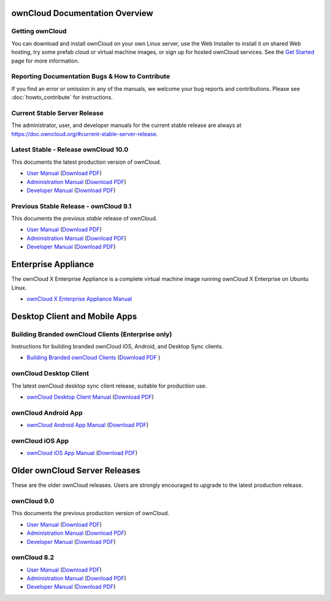 ===============================
ownCloud Documentation Overview
===============================

----------------
Getting ownCloud
----------------

You can download and install ownCloud on your own Linux server, use the Web
Installer to install it on shared Web hosting, try some prefab cloud or virtual
machine images, or sign up for hosted ownCloud services. See the `Get Started
<https://owncloud.org/install/>`_ page for more information.

------------------------------------------------
Reporting Documentation Bugs & How to Contribute
------------------------------------------------

If you find an error or omission in any of the manuals, we welcome your bug
reports and contributions. Please see :doc:`howto_contribute` for instructions.

-----------------------------
Current Stable Server Release
-----------------------------

The administrator, user, and developer manuals for the current stable release are always at https://doc.owncloud.org/#current-stable-server-release.

-------------------------------------
Latest Stable - Release ownCloud 10.0
-------------------------------------

This documents the latest production version of ownCloud.

* `User Manual <https://doc.owncloud.org/server/latest/user_manual/>`_ (`Download 
  PDF <https://doc.owncloud.org/server/latest/ownCloud_User_Manual.pdf>`_)
* `Administration Manual <https://doc.owncloud.org/server/latest/admin_manual/>`_ 
  (`Download PDF   
  <https://doc.owncloud.org/server/latest/ownCloud_Server_Administration_Manual.pdf>`_)
* `Developer Manual <https://doc.owncloud.org/server/latest/developer_manual/>`_ 
  (`Download PDF 
  <https://doc.owncloud.org/server/latest/ownCloudDeveloperManual.pdf>`_)

--------------------------------------
Previous Stable Release - ownCloud 9.1
--------------------------------------

This documents the *previous stable* release of ownCloud.

* `User Manual <https://doc.owncloud.org/server/9.1/user_manual/>`_ (`Download
  PDF <https://doc.owncloud.org/server/9.1/ownCloud_User_Manual.pdf>`_)
* `Administration Manual <https://doc.owncloud.org/server/9.1/admin_manual/>`_
  (`Download PDF
  <https://doc.owncloud.org/server/9.1/ownCloud_Server_Administration_Manual.pdf>`_)
* `Developer Manual <https://doc.owncloud.org/server/9.1/developer_manual/>`_
  (`Download PDF
  <https://doc.owncloud.org/server/9.1/ownCloudDeveloperManual.pdf>`_)

====================
Enterprise Appliance
====================

The ownCloud X Enterprise Appliance is a complete virtual machine image running ownCloud X Enterprise on Ubuntu Linux.

* `ownCloud X Enterprise Appliance Manual <https://doc.owncloud.org/server/10.0/admin_manual/enterprise/appliance/index.html>`_

==============================
Desktop Client and Mobile Apps
==============================

---------------------------------------------------
Building Branded ownCloud Clients (Enterprise only)
---------------------------------------------------

Instructions for building branded ownCloud iOS, Android, and Desktop Sync
clients.

* `Building Branded ownCloud Clients
  <https://doc.owncloud.com/branded_clients/>`_ (`Download PDF
  <https://doc.owncloud.com/branded_clients/Building_Branded_ownCloud_Clients.pdf>`_ )

-----------------------
ownCloud Desktop Client
-----------------------

The latest ownCloud desktop sync client release, suitable for production use.

* `ownCloud Desktop Client Manual <https://doc.owncloud.org/desktop/latest/>`_ 
  (`Download PDF 
  <https://doc.owncloud.org/desktop/latest/ownCloudClientManual.pdf>`_)

--------------------
ownCloud Android App
--------------------

* `ownCloud Android App Manual <https://doc.owncloud.org/android/>`_ (`Download
  PDF <https://doc.owncloud.org/android/ownCloudAndroidAppManual.pdf>`_)

----------------
ownCloud iOS App
----------------

* `ownCloud iOS App Manual <https://doc.owncloud.org/ios/>`_ (`Download PDF
  <https://doc.owncloud.org/ios/ownCloudiOSAppManual.pdf>`_)

==============================
Older ownCloud Server Releases
==============================

These are the older ownCloud releases. 
Users are strongly encouraged to upgrade to the latest production release.

------------
ownCloud 9.0
------------

This documents the previous production version of ownCloud.

* `User Manual <https://doc.owncloud.org/server/9.0/user_manual/>`_ (`Download
  PDF <https://doc.owncloud.org/server/9.0/ownCloud_User_Manual.pdf>`_)
* `Administration Manual <https://doc.owncloud.org/server/9.0/admin_manual/>`_
  (`Download PDF
  <https://doc.owncloud.org/server/9.0/ownCloud_Server_Administration_Manual.pdf>`_)
* `Developer Manual <https://doc.owncloud.org/server/9.0/developer_manual/>`_
  (`Download PDF
  <https://doc.owncloud.org/server/9.0/ownCloudDeveloperManual.pdf>`_)

------------
ownCloud 8.2
------------

* `User Manual <https://doc.owncloud.org/server/8.2/user_manual/>`_ (`Download
  PDF <https://doc.owncloud.org/server/8.2/ownCloud_User_Manual.pdf>`_)
* `Administration Manual <https://doc.owncloud.org/server/8.2/admin_manual/>`_
  (`Download PDF
  <https://doc.owncloud.org/server/8.2/ownCloud_Server_Administration_Manual.pdf>`_)
* `Developer Manual <https://doc.owncloud.org/server/8.2/developer_manual/>`_
  (`Download PDF
  <https://doc.owncloud.org/server/8.2/ownCloudDeveloperManual.pdf>`_)
